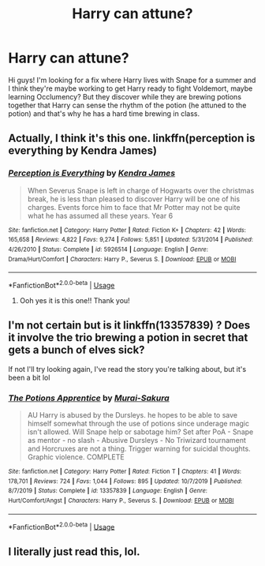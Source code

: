 #+TITLE: Harry can attune?

* Harry can attune?
:PROPERTIES:
:Author: shouston33
:Score: 11
:DateUnix: 1588464831.0
:DateShort: 2020-May-03
:FlairText: What's That Fic?
:END:
Hi guys! I'm looking for a fix where Harry lives with Snape for a summer and I think they're maybe working to get Harry ready to fight Voldemort, maybe learning Occlumency? But they discover while they are brewing potions together that Harry can sense the rhythm of the potion (he attuned to the potion) and that's why he has a hard time brewing in class.


** Actually, I think it's this one. linkffn(perception is everything by Kendra James)
:PROPERTIES:
:Author: girlikecupcake
:Score: 3
:DateUnix: 1588472865.0
:DateShort: 2020-May-03
:END:

*** [[https://www.fanfiction.net/s/5926514/1/][*/Perception is Everything/*]] by [[https://www.fanfiction.net/u/2281943/Kendra-James][/Kendra James/]]

#+begin_quote
  When Severus Snape is left in charge of Hogwarts over the christmas break, he is less than pleased to discover Harry will be one of his charges. Events force him to face that Mr Potter may not be quite what he has assumed all these years. Year 6
#+end_quote

^{/Site/:} ^{fanfiction.net} ^{*|*} ^{/Category/:} ^{Harry} ^{Potter} ^{*|*} ^{/Rated/:} ^{Fiction} ^{K+} ^{*|*} ^{/Chapters/:} ^{42} ^{*|*} ^{/Words/:} ^{165,658} ^{*|*} ^{/Reviews/:} ^{4,822} ^{*|*} ^{/Favs/:} ^{9,274} ^{*|*} ^{/Follows/:} ^{5,851} ^{*|*} ^{/Updated/:} ^{5/31/2014} ^{*|*} ^{/Published/:} ^{4/26/2010} ^{*|*} ^{/Status/:} ^{Complete} ^{*|*} ^{/id/:} ^{5926514} ^{*|*} ^{/Language/:} ^{English} ^{*|*} ^{/Genre/:} ^{Drama/Hurt/Comfort} ^{*|*} ^{/Characters/:} ^{Harry} ^{P.,} ^{Severus} ^{S.} ^{*|*} ^{/Download/:} ^{[[http://www.ff2ebook.com/old/ffn-bot/index.php?id=5926514&source=ff&filetype=epub][EPUB]]} ^{or} ^{[[http://www.ff2ebook.com/old/ffn-bot/index.php?id=5926514&source=ff&filetype=mobi][MOBI]]}

--------------

*FanfictionBot*^{2.0.0-beta} | [[https://github.com/tusing/reddit-ffn-bot/wiki/Usage][Usage]]
:PROPERTIES:
:Author: FanfictionBot
:Score: 2
:DateUnix: 1588472890.0
:DateShort: 2020-May-03
:END:

**** Ooh yes it is this one!! Thank you!
:PROPERTIES:
:Author: shouston33
:Score: 2
:DateUnix: 1588484914.0
:DateShort: 2020-May-03
:END:


** I'm not certain but is it linkffn(13357839) ? Does it involve the trio brewing a potion in secret that gets a bunch of elves sick?

If not I'll try looking again, I've read the story you're talking about, but it's been a bit lol
:PROPERTIES:
:Author: girlikecupcake
:Score: 2
:DateUnix: 1588472354.0
:DateShort: 2020-May-03
:END:

*** [[https://www.fanfiction.net/s/13357839/1/][*/The Potions Apprentice/*]] by [[https://www.fanfiction.net/u/504954/Murai-Sakura][/Murai-Sakura/]]

#+begin_quote
  AU Harry is abused by the Dursleys. he hopes to be able to save himself somewhat through the use of potions since underage magic isn't allowed. Will Snape help or sabotage him? Set after PoA - Snape as mentor - no slash - Abusive Dursleys - No Triwizard tournament and Horcruxes are not a thing. Trigger warning for suicidal thoughts. Graphic violence. COMPLETE
#+end_quote

^{/Site/:} ^{fanfiction.net} ^{*|*} ^{/Category/:} ^{Harry} ^{Potter} ^{*|*} ^{/Rated/:} ^{Fiction} ^{T} ^{*|*} ^{/Chapters/:} ^{41} ^{*|*} ^{/Words/:} ^{178,701} ^{*|*} ^{/Reviews/:} ^{724} ^{*|*} ^{/Favs/:} ^{1,044} ^{*|*} ^{/Follows/:} ^{895} ^{*|*} ^{/Updated/:} ^{10/7/2019} ^{*|*} ^{/Published/:} ^{8/7/2019} ^{*|*} ^{/Status/:} ^{Complete} ^{*|*} ^{/id/:} ^{13357839} ^{*|*} ^{/Language/:} ^{English} ^{*|*} ^{/Genre/:} ^{Hurt/Comfort/Angst} ^{*|*} ^{/Characters/:} ^{Harry} ^{P.,} ^{Severus} ^{S.} ^{*|*} ^{/Download/:} ^{[[http://www.ff2ebook.com/old/ffn-bot/index.php?id=13357839&source=ff&filetype=epub][EPUB]]} ^{or} ^{[[http://www.ff2ebook.com/old/ffn-bot/index.php?id=13357839&source=ff&filetype=mobi][MOBI]]}

--------------

*FanfictionBot*^{2.0.0-beta} | [[https://github.com/tusing/reddit-ffn-bot/wiki/Usage][Usage]]
:PROPERTIES:
:Author: FanfictionBot
:Score: 1
:DateUnix: 1588472411.0
:DateShort: 2020-May-03
:END:


** I literally just read this, lol.
:PROPERTIES:
:Author: CyberWolfWrites
:Score: 1
:DateUnix: 1588532104.0
:DateShort: 2020-May-03
:END:
